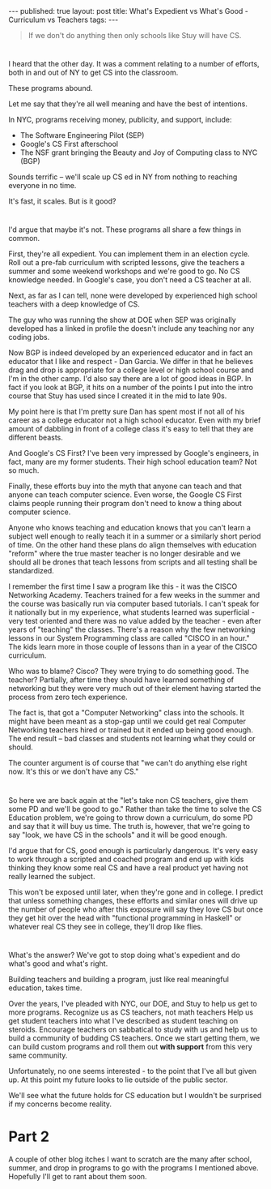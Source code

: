 #+STARTUP: showall indent
#+STARTUP: hidestars
#+OPTIONS: toc:nil
#+begin_html
---
published: true
layout: post
title: What's Expedient vs What's Good - Curriculum vs Teachers
tags:  
---
#+end_html

#+begin_html
<style>
div.center {text-align:center;}
</style>
#+end_html

#+begin_quote
If we don't do anything then only schools like Stuy will have CS.
#+end_quote

* 
I heard that the other day. It was a comment relating to a number of
efforts, both in and out of  NY to get CS into the classroom.

These programs abound.

Let me say that they're all well meaning and have the best of
intentions.

In NYC, programs receiving money, publicity, and support, include:

- The Software Engineering Pilot (SEP)
- Google's CS First afterschool
- The NSF grant bringing the Beauty and Joy of Computing class to NYC (BGP)

Sounds terrific -- we'll scale up CS ed in NY from nothing to reaching everyone in no
time.

 It's fast, it scales. But is it good?

* 
I'd argue that maybe it's not. These programs all share a few things
in common. 

First, they're all expedient. You can implement them in an election
cycle. Roll out a pre-fab curriculum with scripted lessons, give the
teachers a summer and some weekend workshops and we're good to go. No
CS knowledge needed. In Google's case, you don't need a CS teacher at all. 

Next, as far as I can tell, none were developed by experienced high school
teachers with a deep knowledge of CS. 

The guy who was running the show at DOE when SEP was originally
developed has a linked in profile the doesn't include any teaching nor
any coding jobs.

Now BGP is indeed developed by an experienced educator and in fact an
educator that I like and respect - Dan Garcia. We differ in that he
believes drag and drop is appropriate for a college level or high
school course and I'm in the other camp. I'd also say there are a lot
of good ideas in BGP. In fact if you look at BGP, it hits on a number
of the points I put into the intro course that Stuy has used since I
created it in the mid to late 90s. 

My point here is that I'm pretty sure Dan has spent most if not all of
his career as a college educator not a high school educator. Even with
my brief amount of dabbling in front of a college class it's easy to tell
that they are different beasts.

And Google's CS First? I've been very impressed by Google's engineers,
in fact, many are my former students. Their high school education team?
Not so much.

Finally, these efforts buy into the myth that anyone can teach and
that anyone can teach computer science. Even worse, the Google CS
First claims people running their program don't need to know a thing
about computer science.

Anyone who knows teaching and education knows that you can't learn a
subject well enough to really teach it in a summer or a similarly
short period of time.  On the other hand these plans do align
themselves with education "reform" where the true master teacher is no
longer desirable and we should all be drones that teach lessons from
scripts and all testing shall be standardized.

I remember the first time I saw a program like this - it was the CISCO
Networking Academy. Teachers trained for a few weeks in the summer and
the course was basically run via computer based tutorials. I can't
speak for it nationally but in my experience, what students
learned was superficial - very test oriented and there was no value
added by the teacher - even after years of "teaching" the
classes. There's a reason why the few networking lessons in our System
Programming class are called "CISCO in an hour." The kids learn more
in those couple of lessons than in a year of the CISCO curriculum. 

Who was to blame? Cisco? They were trying to do something good. The
teacher? Partially, after time they should have learned something of
networking but they were very much out of their element having started
the process from zero tech experience. 

The fact is, that got a "Computer Networking" class into the
schools. It might have been meant as a stop-gap until we could get
real Computer Networking teachers hired or trained but it ended up
being good enough. The end result -- bad classes and students not
learning what they could or should.

The counter argument is of course that "we can't do anything else
right now. It's this or we don't have any CS."
* 
So here we are back again at the "let's take non CS teachers, give
them some PD and we'll be good to go." Rather than take the time to solve
the CS Education problem, we're going to throw down a curriculum, do
some PD and say that it will buy us time. The truth is, however, that
we're going to say "look, we have CS in the schools" and it will be
good enough. 

I'd argue that for CS, good enough is particularly dangerous. It's
very easy to work through a scripted and coached program and end up
with kids thinking they know some real CS and have a real product yet
having not really learned the subject. 

This won't be exposed until later, when they're gone and in college.
I predict that unless something changes, these efforts and similar
ones will drive up the number of people who after this exposure will
say they love CS but once they get hit over the head with "functional
programming in Haskell" or whatever real CS they see in college,
they'll drop like flies.
* 
What's the answer? We've got to stop doing what's expedient and do
what's good and what's right.

Building teachers and building a program, just like real meaningful
education, takes time. 

Over the years, I've pleaded with NYC, our DOE, and Stuy to help us
get to more programs. Recognize us as CS teachers, not math teachers
Help us get student teachers into what I've described as student
teaching on steroids. Encourage teachers on sabbatical to study with
us and help us to build a community of budding CS teachers. Once we
start getting them, we can build custom programs and roll them out
**with support** from this very same community.

Unfortunately, no one seems interested - to the point that I've all
but given up. At this point my future looks to lie outside of the
public sector.

We'll see what the future holds for CS education but I wouldn't be
surprised if my concerns become reality.



* Part 2

A couple of other blog itches I want to scratch are the many after
school, summer, and drop in programs to go with the programs I mentioned
above. Hopefully I'll get to rant about them soon.
